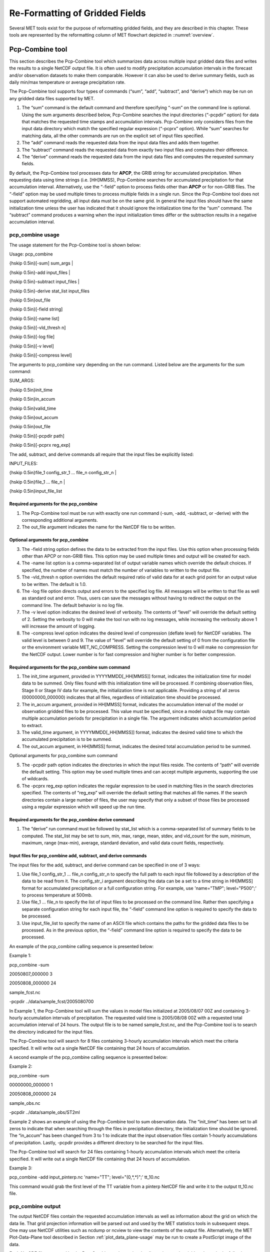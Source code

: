 .. _reformat_grid:

Re-Formatting of Gridded Fields
===============================

Several MET tools exist for the purpose of reformatting gridded fields, and they are described in this chapter. These tools are represented by the reformatting column of MET flowchart depicted in ::numref:`overview`.

Pcp-Combine tool
________________

This section describes the Pcp-Combine tool which summarizes data across multiple input gridded data files and writes the results to a single NetCDF output file. It is often used to modify precipitation accumulation intervals in the forecast and/or observation datasets to make them comparable. However it can also be used to derive summary fields, such as daily min/max temperature or average precipitation rate.

The Pcp-Combine tool supports four types of commands (“sum”, “add”, “subtract”, and “derive”) which may be run on any gridded data files supported by MET.

1. The “sum” command is the default command and therefore specifying “-sum” on the command line is optional. Using the sum arguments described below, Pcp-Combine searches the input directories (“-pcpdir” option) for data that matches the requested time stamps and accumulation intervals. Pcp-Combine only considers files from the input data directory which match the specified regular expression (“-pcprx” option). While “sum” searches for matching data, all the other commands are run on the explicit set of input files specified.

2. The “add” command reads the requested data from the input data files and adds them together.

3. The “subtract” command reads the requested data from exactly two input files and computes their difference.

4. The “derive” command reads the requested data from the input data files and computes the requested summary fields.

By default, the Pcp-Combine tool processes data for **APCP**, the GRIB string for accumulated precipitation. When requesting data using time strings (i.e. [HH]MMSS), Pcp-Combine searches for accumulated precipitation for that accumulation interval. Alternatively, use the “-field” option to process fields other than **APCP** or for non-GRIB files. The “-field” option may be used multiple times to process multiple fields in a single run. Since the Pcp-Combine tool does not support automated regridding, all input data must be on the same grid. In general the input files should have the same initialization time unless the user has indicated that it should ignore the initialization time for the “sum” command. The “subtract” command produces a warning when the input initialization times differ or the subtraction results in a negative accumulation interval.

pcp_combine usage
~~~~~~~~~~~~~~~~~

The usage statement for the Pcp-Combine tool is shown below:

Usage: pcp_combine

{\hskip 0.5in}[-sum] sum_args |

{\hskip 0.5in}-add input_files |

{\hskip 0.5in}-subtract input_files |

{\hskip 0.5in}-derive stat_list input_files

{\hskip 0.5in}out_file

{\hskip 0.5in}[-field string]

{\hskip 0.5in}[-name list]

{\hskip 0.5in}[-vld_thresh n]

{\hskip 0.5in}[-log file]

{\hskip 0.5in}[-v level]

{\hskip 0.5in}[-compress level]

The arguments to pcp_combine vary depending on the run command. Listed below are the arguments for the sum command:

SUM_ARGS:

{\hskip 0.5in}init_time

{\hskip 0.5in}in_accum

{\hskip 0.5in}valid_time

{\hskip 0.5in}out_accum

{\hskip 0.5in}out_file

{\hskip 0.5in}[-pcpdir path]

{\hskip 0.5in}[-pcprx reg_exp]

The add, subtract, and derive commands all require that the input files be explicitly listed:

INPUT_FILES:

{\hskip 0.5in}file_1 config_str_1 ... file_n config_str_n |

{\hskip 0.5in}file_1 ... file_n |

{\hskip 0.5in}input_file_list

Required arguments for the pcp_combine
^^^^^^^^^^^^^^^^^^^^^^^^^^^^^^^^^^^^^^

1. The Pcp-Combine tool must be run with exactly one run command (-sum, -add, -subtract, or -derive) with the corresponding additional arguments.

2. The out_file argument indicates the name for the NetCDF file to be written.

Optional arguments for pcp_combine
^^^^^^^^^^^^^^^^^^^^^^^^^^^^^^^^^^

3. The -field string option defines the data to be extracted from the input files. Use this option when processing fields other than APCP or non-GRIB files. This option may be used multiple times and output will be created for each.

4. The -name list option is a comma-separated list of output variable names which override the default choices. If specified, the number of names must match the number of variables to written to the output file.

5. The -vld_thresh n option overrides the default required ratio of valid data for at each grid point for an output value to be written. The default is 1.0.

6. The -log file option directs output and errors to the specified log file. All messages will be written to that file as well as standard out and error. Thus, users can save the messages without having to redirect the output on the command line. The default behavior is no log file.

7. The -v level option indicates the desired level of verbosity. The contents of “level” will override the default setting of 2. Setting the verbosity to 0 will make the tool run with no log messages, while increasing the verbosity above 1 will increase the amount of logging.

8. The -compress level option indicates the desired level of compression (deflate level) for NetCDF variables. The valid level is between 0 and 9. The value of “level” will override the default setting of 0 from the configuration file or the environment variable MET_NC_COMPRESS. Setting the compression level to 0 will make no compression for the NetCDF output. Lower number is for fast compression and higher number is for better compression.

Required arguments for the pcp_combine sum command
^^^^^^^^^^^^^^^^^^^^^^^^^^^^^^^^^^^^^^^^^^^^^^^^^^

1. The init_time argument, provided in YYYYMMDD[_HH[MMSS]] format, indicates the initialization time for model data to be summed. Only files found with this initialization time will be processed. If combining observation files, Stage II or Stage IV data for example, the initialization time is not applicable. Providing a string of all zeros (00000000_000000) indicates that all files, regardless of initialization time should be processed.

2. The in_accum argument, provided in HH[MMSS] format, indicates the accumulation interval of the model or observation gridded files to be processed. This value must be specified, since a model output file may contain multiple accumulation periods for precipitation in a single file. The argument indicates which accumulation period to extract.

3. The valid_time argument, in YYYYMMDD[_HH[MMSS]] format, indicates the desired valid time to which the accumulated precipitation is to be summed.

4. The out_accum argument, in HH[MMSS] format, indicates the desired total accumulation period to be summed.

Optional arguments for pcp_combine sum command

5. The -pcpdir path option indicates the directories in which the input files reside. The contents of “path” will override the default setting. This option may be used multiple times and can accept multiple arguments, supporting the use of wildcards.

6. The -pcprx reg_exp option indicates the regular expression to be used in matching files in the search directories specified. The contents of “reg_exp” will override the default setting that matches all file names. If the search directories contain a large number of files, the user may specify that only a subset of those files be processed using a regular expression which will speed up the run time.

Required arguments for the pcp_combine derive command
^^^^^^^^^^^^^^^^^^^^^^^^^^^^^^^^^^^^^^^^^^^^^^^^^^^^^

1. The “derive” run command must be followed by stat_list which is a comma-separated list of summary fields to be computed. The stat_list may be set to sum, min, max, range, mean, stdev, and vld_count for the sum, minimum, maximum, range (max-min), average, standard deviation, and valid data count fields, respectively.

Input files for pcp_combine add, subtract, and derive commands
^^^^^^^^^^^^^^^^^^^^^^^^^^^^^^^^^^^^^^^^^^^^^^^^^^^^^^^^^^^^^^

The input files for the add, subtract, and derive command can be specified in one of 3 ways:

1. Use file_1 config_str_1 ... file_n config_str_n to specify the full path to each input file followed by a description of the data to be read from it. The config_str_i argument describing the data can be a set to a time string in HH[MMSS] format for accumulated precipitation or a full configuration string. For example, use 'name="TMP"; level="P500";' to process temperature at 500mb.

2. Use file_1 ... file_n to specify the list of input files to be processed on the command line. Rather then specifying a separate configuration string for each input file, the “-field” command line option is required to specify the data to be processed.

3. Use input_file_list to specify the name of an ASCII file which contains the paths for the gridded data files to be processed. As in the previous option, the “-field” command line option is required to specify the data to be processed.

An example of the pcp_combine calling sequence is presented below:

Example 1:

pcp_combine -sum \

20050807_000000 3 \

20050808_000000 24 \

sample_fcst.nc \

-pcpdir ../data/sample_fcst/2005080700

In Example 1, the Pcp-Combine tool will sum the values in model files initialized at 2005/08/07 00Z and containing 3-hourly accumulation intervals of precipitation. The requested valid time is 2005/08/08 00Z with a requested total accumulation interval of 24 hours. The output file is to be named sample_fcst.nc, and the Pcp-Combine tool is to search the directory indicated for the input files.

The Pcp-Combine tool will search for 8 files containing 3-hourly accumulation intervals which meet the criteria specified. It will write out a single NetCDF file containing that 24 hours of accumulation.

A second example of the pcp_combine calling sequence is presented below:

Example 2:

pcp_combine -sum \

00000000_000000 1 \

20050808_000000 24 \

sample_obs.nc \

-pcpdir ../data/sample_obs/ST2ml

Example 2 shows an example of using the Pcp-Combine tool to sum observation data. The “init_time” has been set to all zeros to indicate that when searching through the files in precipitation directory, the initialization time should be ignored. The “in_accum” has been changed from 3 to 1 to indicate that the input observation files contain 1-hourly accumulations of precipitation. Lastly, -pcpdir provides a different directory to be searched for the input files.

The Pcp-Combine tool will search for 24 files containing 1-hourly accumulation intervals which meet the criteria specified. It will write out a single NetCDF file containing that 24 hours of accumulation.

Example 3:

pcp_combine -add input_pinterp.nc 'name="TT"; level="(0,*,*)";' tt_10.nc 

This command would grab the first level of the TT variable from a pinterp NetCDF file and write it to the output tt_10.nc file.

pcp_combine output
~~~~~~~~~~~~~~~~~~

The output NetCDF files contain the requested accumulation intervals as well as information about the grid on which the data lie. That grid projection information will be parsed out and used by the MET statistics tools in subsequent steps. One may use NetCDF utilities such as ncdump or ncview to view the contents of the output file. Alternatively, the MET Plot-Data-Plane tool described in Section :ref:`plot_data_plane-usage` may be run to create a PostScript image of the data.

Each NetCDF file generated by the Pcp-Combine tool contains the dimensions and variables shown in the following two tables.

.. list-table:: Table 5.1 NetCDF file dimensions for pcp_combine output.
  :widths: auto
  :header-rows: 2

  * - Pcp_combine NetCDF dimensions
    - 
  * - NetCDF dimension
    - Description
  * - lat
    - Dimension of the latitude (i.e. Number of grid points in the North-South direction)
  * - lon
    - Dimension of the longitude (i.e. Number of grid points in the East-West direction)
      

.. list-table:: Table 5.2 NetCDF variables for pcp_combine output.
  :widths: auto
  :header-rows: 2

  * - Pcp_combine NetCDF variables
    - 
    - 
  * - NetCDF variable
    - Dimension
    - Description
  * - lat
    - lat, lon
    - Latitude value for each point in the grid
  * - lon
    - lat, lon
    - Longitude value for each point in the grid
  * - Name and level of the requested data or value of the -name option.
    - lat, lon
    - Data value (i.e. accumulated precipitation) for each point in the grid. The name of the variable describes the name and level and any derivation logic that was applied.


Regrid_data_plane tool
______________________

This section contains a description of running the regrid_data_plane tool. This tool may be run to read data from any gridded file MET supports, interpolate to a user-specified grid, and write the field(s) out in NetCDF format. The user may specify the method of interpolation used for regridding as well as which fields to regrid. This tool is particularly useful when dealing with GRIB2 and NetCDF input files that need to be regridded. For GRIB1 files, it has also been tested for compatibility with the copygb regridding utility mentioned in Section :ref:`Installation-of-optional`.

regrid_data_plane usage
~~~~~~~~~~~~~~~~~~~~~~~

The usage statement for the regrid_data_plane utility is shown below:

Usage: regrid_data_plane 

{\hskip 0.5in}input_filename 

{\hskip 0.5in}to_grid 

{\hskip 0.5in}output_filename 

{\hskip 0.5in}-field string

{\hskip 0.5in}[-method type] 

{\hskip 0.5in}[-width n]

{\hskip 0.5in}[-gaussian_dx n] 

{\hskip 0.5in}[-gaussian_radius n]

{\hskip 0.5in}[-shape type] 

{\hskip 0.5in}[-vld_thresh n] 

{\hskip 0.5in}[-name list]

{\hskip 0.5in}[-log file] 

{\hskip 0.5in}[-v level]

{\hskip 0.5in}[-compress level]

Required arguments for regrid_data_plane
^^^^^^^^^^^^^^^^^^^^^^^^^^^^^^^^^^^^^^^^

1. The input_filename is the gridded data file to be read.

2. The to_grid defines the output grid as a named grid, the path to a gridded data file, or an explicit grid specification string. 

3. The output_filename is the output NetCDF file to be written.

4. The -field string may be used multiple times to define the field(s) to be regridded.

Optional arguments for regrid_data_plane
^^^^^^^^^^^^^^^^^^^^^^^^^^^^^^^^^^^^^^^^

5. The -method type option overrides the default regridding method. Default is NEAREST.

6. The -width n option overrides the default regridding width. Default is 1. In case of MAXGAUSS method, the width should be the ratio between from_grid and to_grid (for example, 27 if from_grid is 3km and to_grid is 81.271km).

7. The -gaussian_dx option overrides the default delta distance for Gaussian smoothing. Default is 81.271. Ignored if not the MAXGAUSS method.

8. The -gaussian_radius option overrides the default radius of influence for Gaussian interpolation. Default is 120. Ignored if not the MAXGAUSS method.

9. The -shape option overrides the default interpolation shape. Default is SQUARE.

10. The -vld_thresh n option overrides the default required ratio of valid data for regridding. Default is 0.5. 

11. The -name list specifies a comma-separated list of output variable names for each field specified.

12. The -log file option directs output and errors to the specified log file. All messages will be written to that file as well as standard out and error. Thus, users can save the messages without having to redirect the output on the command line. The default behavior is no log file.

13. The -v level option indicates the desired level of verbosity. The contents of “level” will override the default setting of 2. Setting the verbosity to 0 will make the tool run with no log messages, while increasing the verbosity above 1 will increase the amount of logging.

14. The -compress level option specifies the desired level of compression (deflate level) for NetCDF variables. The valid level is between 0 and 9. Setting the compression level to 0 will make no compression for the NetCDF output. Lower number is for fast compression and higher number is for better compression.

For more details on setting the to_grid, -method, -width, and -vld_thresh options, see the regrid entry in :ref:`Data I/O MET Configuration File Options<Data IO MET Configuration File Options>`. An example of the regrid_data_plane calling sequence is shown below:

regrid_data_plane \

input.grb \

togrid.grb \

regridded.nc \

-field 'name="APCP"; level="A6";'

-field 'name="TMP";  level="Z2";' \

-field 'name="UGRD"; level="Z10";' \

-field 'name="VGRD"; level="Z10";' \

-field 'name="HGT";  level="P500";' \

-method BILIN -width 2 -v 1

In this example, the regrid_data_plane tool will regrid data from the input.grb file to the grid on which the first record of the togrid.grb file resides using Bilinear Interpolation with a width of 2 and write the output in NetCDF format to a file named regridded.nc. The variables in regridded.nc will include 6-hour accumulated precipitation, 2m temperature, 10m U and V components of the wind, and the 500mb geopotential height.

Automated regridding within tools
~~~~~~~~~~~~~~~~~~~~~~~~~~~~~~~~~

While the regrid_data_plane tool is useful as a stand-alone tool, the capability is also included to automatically regrid one or both fields in most of the MET tools that handle gridded data. See the regrid entry in Section :ref:`Configuration File Details` for a description of the configuration file entries that control automated regridding.

Shift_data_plane tool
_____________________

The Shift-Data-Plane tool performs a rigid shift of the entire grid based on user-defined specifications and write the field(s) out in NetCDF format. This tool was originally designed to account for track error when comparing fields associated with tropical cyclones. The user specifies the latitude and longitude of the source and destination points to define the shift. Both points must fall within the domain and are used to define the X and Y direction grid unit shift. The shift is then applied to all grid points. The user may specify the method of interpolation and the field to be shifted. The effects of topography and land/water masks are ignored. 

shift_data_plane usage
~~~~~~~~~~~~~~~~~~~~~~

The usage statement for the shift_data_plane utility is shown below:

Usage: shift_data_plane

{\hskip 0.5in}input_filename

{\hskip 0.5in}output_filename

{\hskip 0.5in}field_string

{\hskip 0.5in}-from lat lon

{\hskip 0.5in}-to lat lon

{\hskip 0.5in}[-method type]

{\hskip 0.5in}[-width n]

{\hskip 0.5in}[-log file] 

{\hskip 0.5in}[-v level]

{\hskip 0.5in}[-compress level]

shift_data_plane has five required arguments and can also take optional ones. 

Required arguments for shift_data_plane
^^^^^^^^^^^^^^^^^^^^^^^^^^^^^^^^^^^^^^^

1. The input_filename is the gridded data file to be read.

2. The output_filename is the output NetCDF file to be written.

3. The field_string defines the data to be shifted from the input file.

4. The -from lat lon specifies the starting location within the domain to define the shift. Latitude and longitude are defined in degrees North and East, respectively.

5. The -to lat lon specifies the ending location within the domain to define the shift. Lat is deg N, Lon is deg E.

Optional arguments for shift_data_plane
^^^^^^^^^^^^^^^^^^^^^^^^^^^^^^^^^^^^^^^

6. The -method type overrides the default regridding method. Default is NEAREST.

7. The -width n overrides the default regridding width. Default is 1.

8. The -log file option directs output and errors to the specified log file. All messages will be written to that file as well as standard out and error. Thus, users can save the messages without having to redirect the output on the command line. The default behavior is no log file.

9. The -v level option indicates the desired level of verbosity. The contents of “level” will override the default setting of 2. Setting the verbosity to 0 will make the tool run with no log messages, while increasing the verbosity above 1 will increase the amount of logging.

10. The -compress level option indicates the desired level of compression (deflate level) for NetCDF variables. The valid level is between 0 and 9. The value of “level” will override the default setting of 0 from the configuration file or the environment variable MET_NC_COMPRESS. Setting the compression level to 0 will make no compression for the NetCDF output. Lower number is for fast compression and higher number is for better compression.

For more details on setting the -method and -width options, see the regrid entry in :ref:`Data I/O MET Configuration File Options<Data IO MET Configuration File Options>`. An example of the shift_data_plane calling sequence is shown below:

shift_data_plane \

nam.grib \

nam_shift_APCP_12.nc \

'name = "APCP"; level = "A12";' \

-from 38.6272  -90.1978 \

-to   40.1717 -105.1092 \

-v 2

In this example, the shift_data_plane tool reads 12-hour accumulated precipitation from the nam.grb file, applies a rigid shift defined by (38.6272, -90.1978) to (40.1717, -105.1092) and writes the output in NetCDF format to a file named nam_shift_APCP_12.nc. These -from and -to locations result in a grid shift of -108.30 units in the x-direction and 16.67 units in the y-direction.

MODIS regrid tool
_________________

This section contains a description of running the MODIS regrid tool. This tool may be run to create a NetCDF file for use in other MET tools from MODIS level 2 cloud product from NASA. The data browser for these files is: http://ladsweb.nascom.nasa.gov/.

modis_regrid usage
~~~~~~~~~~~~~~~~~~

The usage statement for the modis_regrid utility is shown below:

Usage: modis_regrid

{\hskip 0.5in}-data_file path

{\hskip 0.5in}-field name

{\hskip 0.5in}-out path

{\hskip 0.5in}-scale value

{\hskip 0.5in}-offset value

{\hskip 0.5in}-fill value

{\hskip 0.5in}[-units text]

{\hskip 0.5in}[-compress level]

{\hskip 0.5in}modis_file

modis_regrid has some required arguments and can also take optional ones. 

Required arguments for modis_regrid
^^^^^^^^^^^^^^^^^^^^^^^^^^^^^^^^^^^

1. The -data_file path argument specifies the data files used to get the grid information.

2. The -field name argument specifies the name of the field to use in the MODIS data file.

3. The -out path argument specifies the name of the output NetCDF file.

4. The -scale value argument specifies the scale factor to be used on the raw MODIS values.

5. The -offset value argument specifies the offset value to be used on the raw MODIS values.

6. The -fill value argument specifies the bad data value in the MODIS data. 

7. The modis_file argument is the name of the MODIS input file.

Optional arguments for modis_regrid
^^^^^^^^^^^^^^^^^^^^^^^^^^^^^^^^^^^

8. The -units text option specifies the units string in the global attributes section of the output file.

9. The -compress level option indicates the desired level of compression (deflate level) for NetCDF variables. The valid level is between 0 and 9. The value of “level” will override the default setting of 0 from the configuration file or the environment variable MET_NC_COMPRESS. Setting the compression level to 0 will make no compression for the NetCDF output. Lower number is for fast compression and higher number is for better compression.

An example of the modis_regrid calling sequence is shown below:

modis_regrid -field Cloud_Fraction \

-data_file grid_file \

-out t2.nc \

-units percent \

-scale 0.01 \

-offset 0 \

-fill 127 \

modisfile

In this example, the modis_regrid tool will process the Cloud_Fraction field from modisfile and write it out to the output NetCDF file t2.nc on the grid specified in grid_file using the appropriate scale, offset and fill values.

.. _reformat_grid_fig1:

.. figure:: figure/reformat_grid_fig1.png

   Example plot showing surface temperature from a MODIS file.

WWMCA Tool Documentation
________________________

There are two WWMCA tools available. The WWMCA-Plot tool makes a PostScript plot of one or more WWMCA cloud percent files and the WWMCA-Regrid tool regrids binary WWMCA data files and reformats them into NetCDF files that the other MET tools can read. The WWMCA-Regrid tool has been generalized to more broadly support any data stored in the WWMCA binary format.

The WWMCA tools attempt to parse timing and hemisphere information from the file names. They tokenize the filename using underscores (_) and dots (.) and examine each element which need be in no particular order. A string of 10 or more numbers is interpreted as the valid time in YYYYMMDDHH[MMSS] format. The string NH indicates the northern hemisphere while SH indicates the southern hemisphere. While WWMCA data is an analysis and has no forecast lead time, other datasets following this format may. Therefore, a string of 1 to 4 numbers is interpreted as the forecast lead time in hours. While parsing the filename provides default values for this timing information, they can be overridden by explicitly setting their values in the WWMCA-Regrid configuration file.

wwmca_plot usage
~~~~~~~~~~~~~~~~

The usage statement for the WWMCA-Plot tool is shown below:

Usage: wwmca_plot

{\hskip 0.5in}[-outdir path]

{\hskip 0.5in}[-max max_minutes]

{\hskip 0.5in}[-log file]

{\hskip 0.5in}[-v level]

{\hskip 0.5in}wwmca_cloud_pct_file_list

wmmca_plot has some required arguments and can also take optional ones. 

Required arguments for wwmca_plot
^^^^^^^^^^^^^^^^^^^^^^^^^^^^^^^^^

1. The wwmca_cloud_pct_file_list argument represents one or more WWMCA cloud percent files given on the command line. As with any command given to a UNIX shell, the user can use meta-characters as a shorthand way to specify many filenames. For each input file specified, one output PostScript plot will be created.

Optional arguments for wwmca_plot
^^^^^^^^^^^^^^^^^^^^^^^^^^^^^^^^^

2. The -outdir path option specifies the directory where the output PostScript plots will be placed. If not specified, then the plots will be put in the current (working) directory.

3. The -max minutes option specifies the maximum pixel age in minutes to be plotted.

4. The -log file option directs output and errors to the specified log file. All messages will be written to that file as well as standard out and error. Thus, users can save the messages without having to redirect the output on the command line. The default behavior is no log file. 

5. The -v level option indicates the desired level of verbosity. The value of “level” will override the default setting of 2. Setting the verbosity to 0 will make the tool run with no log messages, while increasing the verbosity will increase the amount of logging.

.. _reformat_grid_fig2:

.. figure:: figure/reformat_grid_fig2.png
	    
   Example output of {\tt wwmca\_plot} tool.

wwmca_regrid usage
~~~~~~~~~~~~~~~~~~

The usage statement for the WWMCA-Regrid tool is shown below:

Usage: wwmca_regrid

{\hskip 0.5in}-out filename

{\hskip 0.5in}-config filename

{\hskip 0.5in}-nh filename [pt_filename]

{\hskip 0.5in}-sh filename [pt_filename]

{\hskip 0.5in}[-log file]

{\hskip 0.5in}[-v level]

{\hskip 0.5in}[-compress level]

wmmca_regrid has some required arguments and can also take optional ones.

Required arguments for wwmca_regrid
^^^^^^^^^^^^^^^^^^^^^^^^^^^^^^^^^^^

1. The -out filename argument specifies the name of the output netCDF file.

2. The -config filename argument indicates the name of the configuration file to be used. The contents of the configuration file are discussed below.

3. The -nh filename [pt_filename] argument specifies the northern hemisphere WWMCA binary file and, optionally, may be followed by a binary pixel age file. This switch is required if the output grid includes any portion of the northern hemisphere.

4. The -sh filename [pt_filename] argument specifies the southern hemisphere WWMCA binary file and, optionally, may be followed by a binary pixel age file. This switch is required if the output grid includes any portion of the southern hemisphere.

Optional arguments for wwmca_regrid
^^^^^^^^^^^^^^^^^^^^^^^^^^^^^^^^^^^

5. The -log file option directs output and errors to the specified log file. All messages will be written to that file as well as standard out and error. Thus, users can save the messages without having to redirect the output on the command line. The default behavior is no log file. 

6. The -v level option indicates the desired level of verbosity. The value of “level” will override the default setting of 2. Setting the verbosity to 0 will make the tool run with no log messages, while increasing the verbosity will increase the amount of logging.

7. The -compress level option indicates the desired level of compression (deflate level) for NetCDF variables. The valid level is between 0 and 9. The value of “level” will override the default setting of 0 from the configuration file or the environment variable MET_NC_COMPRESS. Setting the compression level to 0 will make no compression for the NetCDF output. Lower number is for fast compression and higher number is for better compression.

In any regridding problem, there are two grids involved: the “From” grid, which is the grid the input data are on, and the “To” grid, which is the grid the data are to be moved onto. In WWMCA-Regrid the “From” grid is pre-defined by the hemisphere of the WWMCA binary files being processed. The “To” grid and corresponding regridding logic are specified using the regrid section of the configuration file. If the “To” grid is entirely confined to one hemisphere, then only the WWMCA data file for that hemisphere need be given. If the “To” grid or the interpolation box used straddles the equator the data files for both hemispheres need be given. Once the “To” grid is specified in the config file, the WWMCA-Regrid tool will know which input data files it needs and will complain if it is not given the right ones.

wwmca_regrid configuration file
~~~~~~~~~~~~~~~~~~~~~~~~~~~~~~~

The default configuration file for the WWMCA-Regrid tool named WWMCARegridConfig_default can be found in the installed share/met/config directory. We encourage users to make a copy of this file prior to modifying its contents. The contents of the configuration file are described in the subsections below.

Note that environment variables may be used when editing configuration files, as described in :ref:`PB2NC Configuration File <pb2nc configuration file>` for the PB2NC tool.

____________________________

regrid = { ... }

See the regrid entry in Section :ref:`Configuration File Details` for a description of the configuration file entries that control regridding.

____________________________


variable_name = "Cloud_Pct";

units         = "percent";

long_name     = "cloud cover percent";

level         = "SFC"; 

The settings listed above are strings which control the output netCDF variable name and specify attributes for that variable.

___________________________

init_time  = "";

valid_time = "";

accum_time = "01";

The settings listed above are strings which specify the timing information for the data being processed. The accumulation time is specified in HH[MMSS] format and, by default, is set to a value of 1 hour. The initialization and valid time strings are specified in YYYYMMDD[_HH[MMSS]] format. However, by default they are set to empty strings. If empty, the timing information parsed from the filename will be used. If not empty, these values override the times parsed from the filename.

__________________________

max_minutes     = 120;

swap_endian     = TRUE;

write_pixel_age = FALSE;

The settings listed above are control the processing of the WWMCA pixel age data. This data is stored in binary data files in 4-byte blocks. The swap_endian option indicates whether the endian-ness of the data should be swapped after reading. The max_minutes option specifies a maximum allowed age for the cloud data in minutes. Any data values older than this value are set to bad data in the output. The write_pixel_age option writes the pixel age data, in minutes, to the output file instead of the cloud data.
